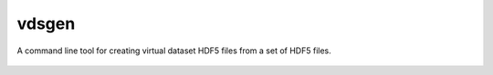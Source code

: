 vdsgen
======

A command line tool for creating virtual dataset HDF5 files from a set of HDF5 files.


    |Build Status|  |Coverage Status|  |Code Health|  |PyPI|

.. |Build Status| image:: https://api.travis-ci.org/dls-controls/vds-gen.svg
    :target: https://travis-ci.org/dls-controls/vds-gen
.. |Coverage Status| image:: https://coveralls.io/repos/github/dls-controls/vds-gen/badge.svg?branch=master
    :target: https://coveralls.io/github/dls-controls/vds-gen?branch=master
.. |Code Health| image:: https://landscape.io/github/dls-controls/vds-gen/master/landscape.svg?style=flat
    :target: https://landscape.io/github/dls-controls/vds-gen/master
.. |PyPI| image:: https://img.shields.io/pypi/v/vdsgen.svg
    :target: https://pypi.python.org/pypi/vdsgen/
    :alt: Latest PyPI version
